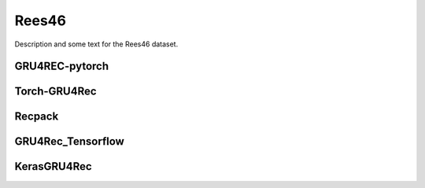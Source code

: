 Rees46
==================================================================
Description and some text for the Rees46 dataset.


.. raw:: html

   <script src="https://cdn.jsdelivr.net/npm/chart.js"></script>


.. tab-set::

      .. tab-item:: Recall\@20

         .. tab-set::

            .. tab-item:: BPR-Max
               :sync: key_sub_1

               .. raw:: html

                  <div class=chart-container>
                     <canvas class="bar-chart" id="bprmax_Recall@20"></canvas>
                  </div>

            .. tab-item:: Cross-Entropy
               :sync: key_sub_2

               .. raw:: html

                  <div class=chart-container>
                     <canvas class="bar-chart" id="xe_Recall@20"></canvas>
                  </div>

      .. tab-item:: MRR\@20

         .. tab-set::

            .. tab-item:: BPR-Max
               :sync: key_sub_1

               .. raw:: html

                  <div class=chart-container>
                     <canvas class="bar-chart" id="bprmax_MRR@20"></canvas>
                  </div>

            .. tab-item:: Cross-Entropy
               :sync: key_sub_2

               .. raw:: html

                  <div class=chart-container>
                     <canvas class="bar-chart" id="xe_MRR@20"></canvas>
                  </div>


------------------------------------------------------------------
GRU4REC-pytorch
------------------------------------------------------------------

.. tab-set::

   .. tab-item:: Metric
      :sync: key1

      .. tab-set::

         .. tab-item:: BPR-Max
            :sync: key_sub_1

            .. csv-table:: Metrics
               :class: striped_table, bprmax
               :file: /data_sources/results/rees46_gru4rec_pytorch_metrics_bpr-max.csv
               :header-rows: 1

         .. tab-item:: Cross-Entropy
            :sync: key_sub_2

            .. csv-table:: Metrics
               :class: striped_table, xe
               :file: /data_sources/results/rees46_gru4rec_pytorch_metrics_cross-entropy.csv
               :header-rows: 1

   .. tab-item:: Metric Diff
      :sync: key2

      .. tab-set::

         .. tab-item:: BPR-Max
            :sync: key_sub_1

            .. csv-table:: Metric difference compared to the "Best params" version with the corresponding loss
               :class: striped_table
               :file: /data_sources/results/rees46_gru4rec_pytorch_metrics_change_bpr-max.csv
               :header-rows: 1

         .. tab-item:: Cross-Entropy
            :sync: key_sub_2

            .. csv-table:: Metric difference compared to the "Best params" version with the corresponding loss
               :class: striped_table
               :file: /data_sources/results/rees46_gru4rec_pytorch_metrics_change_cross-entropy.csv
               :header-rows: 1

   .. tab-item:: Hyperparameters
      :sync: key3

      .. tab-set::

         .. tab-item:: BPR-Max
            :sync: key_sub_1

            .. csv-table:: Hyperparameters used in the experiment
               :class: striped_table
               :file: /data_sources/results/rees46_gru4rec_pytorch_hyperp_bpr-max.csv
               :header-rows: 1

         .. tab-item:: Cross-Entropy
            :sync: key_sub_2

            .. csv-table:: Hyperparameters used in the experiment
               :class: striped_table
               :file: /data_sources/results/rees46_gru4rec_pytorch_hyperp_cross-entropy.csv
               :header-rows: 1

   .. tab-item:: Runtimes
      :sync: key4

      .. tab-set::

         .. tab-item:: BPR-Max
            :sync: key_sub_1

            .. csv-table:: Runtime metrics
               :class: striped_table
               :file: /data_sources/results/rees46_gru4rec_pytorch_times_bpr-max.csv
               :header-rows: 1

         .. tab-item:: Cross-Entropy
            :sync: key_sub_2

            .. csv-table:: Runtime metrics
               :class: striped_table
               :file: /data_sources/results/rees46_gru4rec_pytorch_times_cross-entropy.csv
               :header-rows: 1

------------------------------------------------------------------
Torch-GRU4Rec
------------------------------------------------------------------

.. tab-set::

   .. tab-item:: Metric
      :sync: key1

      .. tab-set::

         .. tab-item:: BPR-Max
            :sync: key_sub_1

            .. csv-table:: Metrics
               :class: striped_table, bprmax
               :file: /data_sources/results/rees46_torch_gru4rec_metrics_bpr-max.csv
               :header-rows: 1

         .. tab-item:: Cross-Entropy
            :sync: key_sub_2

            .. csv-table:: Metrics
               :class: striped_table, xe
               :file: /data_sources/results/rees46_torch_gru4rec_metrics_cross-entropy.csv
               :header-rows: 1

   .. tab-item:: Metric Diff
      :sync: key2

      .. tab-set::

         .. tab-item:: BPR-Max
            :sync: key_sub_1

            .. csv-table:: Metric difference compared to the "Best params" version with the corresponding loss
               :class: striped_table
               :file: /data_sources/results/rees46_torch_gru4rec_metrics_change_bpr-max.csv
               :header-rows: 1

         .. tab-item:: Cross-Entropy
            :sync: key_sub_2

            .. csv-table:: Metric difference compared to the "Best params" version with the corresponding loss
               :class: striped_table
               :file: /data_sources/results/rees46_torch_gru4rec_metrics_change_cross-entropy.csv
               :header-rows: 1

   .. tab-item:: Hyperparameters
      :sync: key3

      .. tab-set::

         .. tab-item:: BPR-Max
            :sync: key_sub_1

            .. csv-table:: Hyperparameters used in the experiment
               :class: striped_table
               :file: /data_sources/results/rees46_torch_gru4rec_hyperp_bpr-max.csv
               :header-rows: 1

         .. tab-item:: Cross-Entropy
            :sync: key_sub_2

            .. csv-table:: Hyperparameters used in the experiment
               :class: striped_table
               :file: /data_sources/results/rees46_torch_gru4rec_hyperp_cross-entropy.csv
               :header-rows: 1

   .. tab-item:: Runtimes
      :sync: key4

      .. tab-set::

         .. tab-item:: BPR-Max
            :sync: key_sub_1

            .. csv-table:: Runtime metrics
               :class: striped_table
               :file: /data_sources/results/rees46_torch_gru4rec_times_bpr-max.csv
               :header-rows: 1

         .. tab-item:: Cross-Entropy
            :sync: key_sub_2

            .. csv-table:: Runtime metrics
               :class: striped_table
               :file: /data_sources/results/rees46_torch_gru4rec_times_cross-entropy.csv
               :header-rows: 1
   

------------------------------------------------------------------
Recpack
------------------------------------------------------------------

.. tab-set::

   .. tab-item:: Metric
      :sync: key1

      .. tab-set::

         .. tab-item:: BPR-Max
            :sync: key_sub_1

            .. csv-table:: Metrics
               :class: striped_table, bprmax
               :file: /data_sources/results/rees46_recpack_metrics_bpr-max.csv
               :header-rows: 1

         .. tab-item:: Cross-Entropy
            :sync: key_sub_2

            .. csv-table:: Metrics
               :class: striped_table, xe
               :file: /data_sources/results/rees46_recpack_metrics_cross-entropy.csv
               :header-rows: 1

   .. tab-item:: Metric Diff
      :sync: key2

      .. tab-set::

         .. tab-item:: BPR-Max
            :sync: key_sub_1

            .. csv-table:: Metric difference compared to the "Best params" version with the corresponding loss
               :class: striped_table
               :file: /data_sources/results/rees46_recpack_metrics_change_bpr-max.csv
               :header-rows: 1

         .. tab-item:: Cross-Entropy
            :sync: key_sub_2

            .. csv-table:: Metric difference compared to the "Best params" version with the corresponding loss
               :class: striped_table
               :file: /data_sources/results/rees46_recpack_metrics_change_cross-entropy.csv
               :header-rows: 1

   .. tab-item:: Hyperparameters
      :sync: key3

      .. tab-set::

         .. tab-item:: BPR-Max
            :sync: key_sub_1

            .. csv-table:: Hyperparameters used in the experiment
               :class: striped_table
               :file: /data_sources/results/rees46_recpack_hyperp_bpr-max.csv
               :header-rows: 1

         .. tab-item:: Cross-Entropy
            :sync: key_sub_2

            .. csv-table:: Hyperparameters used in the experiment
               :class: striped_table
               :file: /data_sources/results/rees46_recpack_hyperp_cross-entropy.csv
               :header-rows: 1

   .. tab-item:: Runtimes
      :sync: key4

      .. tab-set::

         .. tab-item:: BPR-Max
            :sync: key_sub_1

            .. csv-table:: Runtime metrics
               :class: striped_table
               :file: /data_sources/results/rees46_recpack_times_bpr-max.csv
               :header-rows: 1

         .. tab-item:: Cross-Entropy
            :sync: key_sub_2

            .. csv-table:: Runtime metrics
               :class: striped_table
               :file: /data_sources/results/rees46_recpack_times_cross-entropy.csv
               :header-rows: 1

------------------------------------------------------------------
GRU4Rec_Tensorflow
------------------------------------------------------------------

.. tab-set::

   .. tab-item:: Metric
      :sync: key1

      .. tab-set::

         .. tab-item:: BPR-Max
            :sync: key_sub_1

            .. note::
               BPR-Max is not supported by GRU4Rec_Tensorflow

         .. tab-item:: Cross-Entropy
            :sync: key_sub_2

            .. csv-table:: Metrics
               :class: striped_table, xe
               :file: /data_sources/results/rees46_gru4rec_tensorflow_metrics_cross-entropy.csv
               :header-rows: 1

   .. tab-item:: Metric Diff
      :sync: key2

      .. tab-set::

         .. tab-item:: BPR-Max
            :sync: key_sub_1

            .. note::
               BPR-Max is not supported by GRU4Rec_Tensorflow

         .. tab-item:: Cross-Entropy
            :sync: key_sub_2

            .. csv-table:: Metric difference compared to the "Best params" version with the corresponding loss
               :class: striped_table
               :file: /data_sources/results/rees46_gru4rec_tensorflow_metrics_change_cross-entropy.csv
               :header-rows: 1

   .. tab-item:: Hyperparameters
      :sync: key3

      .. tab-set::

         .. tab-item:: BPR-Max
            :sync: key_sub_1

            .. note::
               BPR-Max is not supported by GRU4Rec_Tensorflow

         .. tab-item:: Cross-Entropy
            :sync: key_sub_2

            .. csv-table:: Hyperparameters used in the experiment
               :class: striped_table
               :file: /data_sources/results/rees46_gru4rec_tensorflow_hyperp_cross-entropy.csv
               :header-rows: 1

   .. tab-item:: Runtimes
      :sync: key4

      .. tab-set::

         .. tab-item:: BPR-Max
            :sync: key_sub_1

            .. note::
               BPR-Max is not supported by GRU4Rec_Tensorflow

         .. tab-item:: Cross-Entropy
            :sync: key_sub_2

            .. csv-table:: Runtime metrics
               :class: striped_table
               :file: /data_sources/results/rees46_gru4rec_tensorflow_times_cross-entropy.csv
               :header-rows: 1

------------------------------------------------------------------
KerasGRU4Rec
------------------------------------------------------------------

.. tab-set::

   .. tab-item:: Metric
      :sync: key1

      .. tab-set::

         .. tab-item:: BPR-Max
            :sync: key_sub_1

            .. note::
               BPR-Max is not supported by KerasGRU4Rec

         .. tab-item:: Cross-Entropy
            :sync: key_sub_2

            .. csv-table:: Metrics
               :class: striped_table, xe
               :file: /data_sources/results/rees46_keras_gru4rec_metrics_cross-entropy.csv
               :header-rows: 1

   .. tab-item:: Metric Diff
      :sync: key2

      .. tab-set::

         .. tab-item:: BPR-Max
            :sync: key_sub_1

            .. note::
               BPR-Max is not supported by KerasGRU4Rec

         .. tab-item:: Cross-Entropy
            :sync: key_sub_2

            .. csv-table:: Metric difference compared to the "Best params" version with the corresponding loss
               :class: striped_table
               :file: /data_sources/results/rees46_keras_gru4rec_metrics_change_cross-entropy.csv
               :header-rows: 1

   .. tab-item:: Hyperparameters
      :sync: key3

      .. tab-set::

         .. tab-item:: BPR-Max
            :sync: key_sub_1

            .. note::
               BPR-Max is not supported by KerasGRU4Rec

         .. tab-item:: Cross-Entropy
            :sync: key_sub_2

            .. csv-table:: Hyperparameters used in the experiment
               :class: striped_table
               :file: /data_sources/results/rees46_keras_gru4rec_hyperp_cross-entropy.csv
               :header-rows: 1

   .. tab-item:: Runtimes
      :sync: key4

      .. tab-set::

         .. tab-item:: BPR-Max
            :sync: key_sub_1

            .. note::
               BPR-Max is not supported by KerasGRU4Rec

         .. tab-item:: Cross-Entropy
            :sync: key_sub_2

            .. csv-table:: Runtime metrics
               :class: striped_table
               :file: /data_sources/results/rees46_keras_gru4rec_times_cross-entropy.csv
               :header-rows: 1